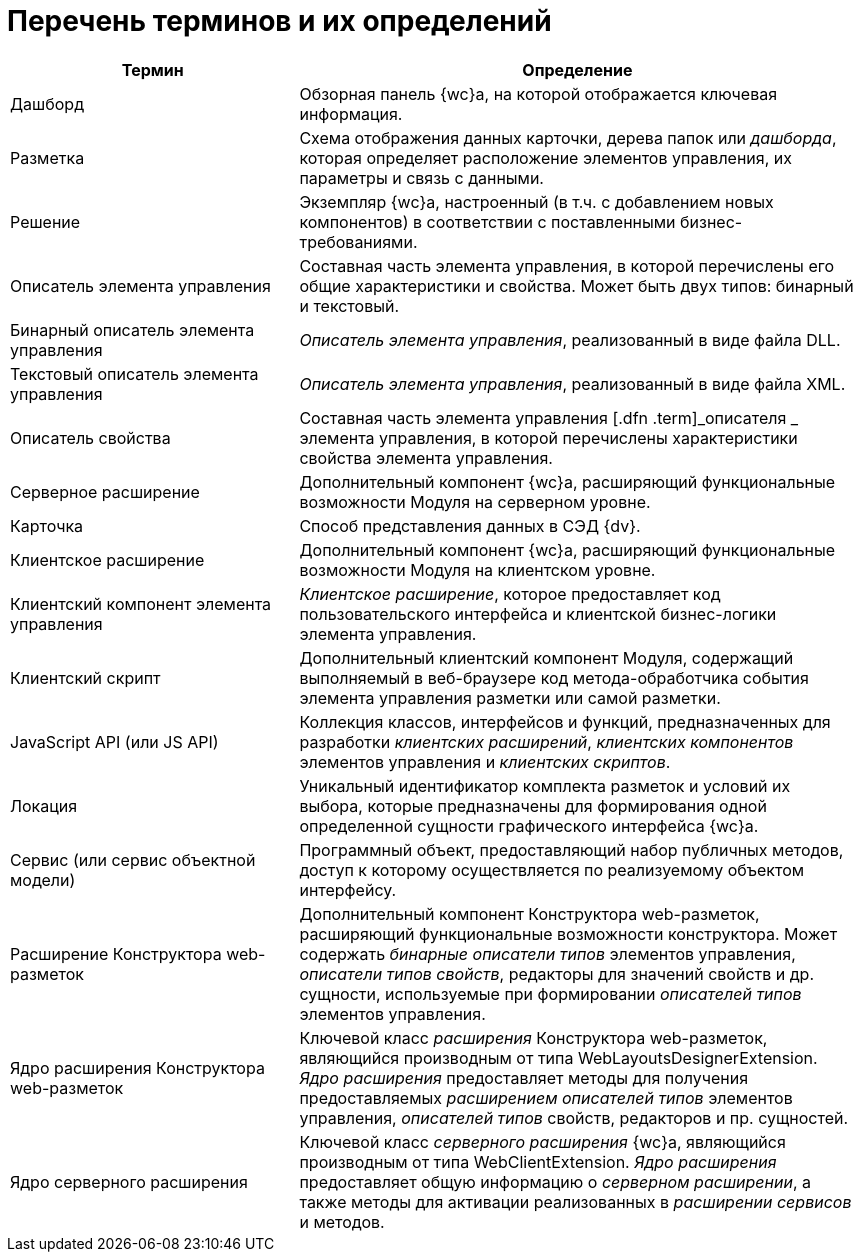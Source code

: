 = Перечень терминов и их определений

[width="99%",cols="34%,66%",options="header",]
|===
|Термин |Определение
|Дашборд |Обзорная панель {wc}а, на которой отображается ключевая информация.
|Разметка |Схема отображения данных карточки, дерева папок или [.dfn .term]_дашборда_, которая определяет расположение элементов управления, их параметры и связь с данными.
|Решение |Экземпляр {wc}а, настроенный (в т.ч. с добавлением новых компонентов) в соответствии с поставленными бизнес-требованиями.
|Описатель элемента управления |Составная часть элемента управления, в которой перечислены его общие характеристики и свойства. Может быть двух типов: бинарный и текстовый.
|Бинарный описатель элемента управления |[.dfn .term]_Описатель элемента управления_, реализованный в виде файла DLL.
|Текстовый описатель элемента управления |[.dfn .term]_Описатель элемента управления_, реализованный в виде файла XML.
|Описатель свойства |Составная часть элемента управления [.dfn .term]_описателя _ элемента управления, в которой перечислены характеристики свойства элемента управления.
|Серверное расширение |Дополнительный компонент {wc}а, расширяющий функциональные возможности Модуля на серверном уровне.
| Карточка |Способ представления данных в СЭД {dv}.
|Клиентское расширение |Дополнительный компонент {wc}а, расширяющий функциональные возможности Модуля на клиентском уровне.
|Клиентский компонент элемента управления |[.dfn .term]_Клиентское расширение_, которое предоставляет код пользовательского интерфейса и клиентской бизнес-логики элемента управления.
|Клиентский скрипт |Дополнительный клиентский компонент Модуля, содержащий выполняемый в веб-браузере код метода-обработчика события элемента управления разметки или самой разметки.
|JavaScript API (или JS API) |Коллекция классов, интерфейсов и функций, предназначенных для разработки [.dfn .term]_клиентских расширений_, [.dfn .term]_клиентских компонентов_ элементов управления и [.dfn .term]_клиентских скриптов_.
|Локация |Уникальный идентификатор комплекта разметок и условий их выбора, которые предназначены для формирования одной определенной сущности графического интерфейса {wc}а.
|Сервис (или сервис объектной модели) |Программный объект, предоставляющий набор публичных методов, доступ к которому осуществляется по реализуемому объектом интерфейсу.
|Расширение Конструктора web-разметок |Дополнительный компонент Конструктора web-разметок, расширяющий функциональные возможности конструктора. Может содержать [.dfn .term]_бинарные описатели типов_ элементов управления, [.dfn .term]_описатели типов свойств_, редакторы для значений свойств и др. сущности, используемые при формировании [.dfn .term]_описателей типов_ элементов управления.
|Ядро расширения Конструктора web-разметок |Ключевой класс [.dfn .term]_расширения_ Конструктора web-разметок, являющийся производным от типа [.keyword .apiname]#WebLayoutsDesignerExtension#. [.dfn .term]_Ядро расширения_ предоставляет методы для получения предоставляемых [.dfn .term]_расширением_ [.dfn .term]_описателей типов_ элементов управления, [.dfn .term]_описателей типов_ свойств, редакторов и пр. сущностей.
|Ядро серверного расширения |Ключевой класс [.dfn .term]_серверного расширения_ {wc}а, являющийся производным от типа [.keyword .apiname]#WebClientExtension#. [.dfn .term]_Ядро расширения_ предоставляет общую информацию о [.dfn .term]_серверном расширении_, а также методы для активации реализованных в [.dfn .term]_расширении_ [.dfn .term]_сервисов_ и методов.
|===
